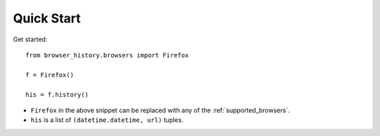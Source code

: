 .. _quick_start:

Quick Start
===========

Get started::

    from browser_history.browsers import Firefox

    f = Firefox()

    his = f.history()

- ``Firefox`` in the above snippet can be replaced with any of the :ref:`supported_browsers`.
- ``his`` is a list of ``(datetime.datetime, url)`` tuples.


